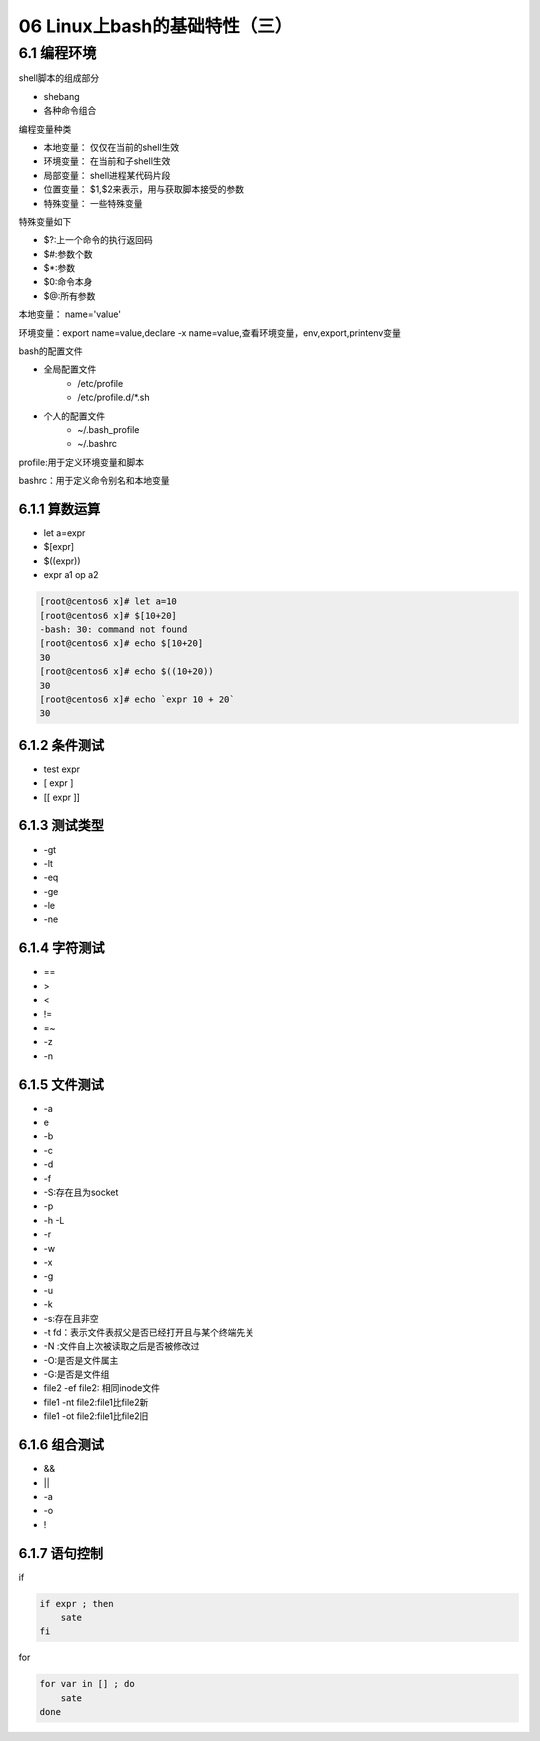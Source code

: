 06 Linux上bash的基础特性（三）
===============================================

6.1  编程环境
-----------------------------------------

shell脚本的组成部分

- shebang
- 各种命令组合

编程变量种类

- 本地变量： 仅仅在当前的shell生效
- 环境变量： 在当前和子shell生效
- 局部变量： shell进程某代码片段
- 位置变量： $1,$2来表示，用与获取脚本接受的参数
- 特殊变量： 一些特殊变量

特殊变量如下

- $?:上一个命令的执行返回码
- $#:参数个数
- $*:参数
- $0:命令本身
- $@:所有参数

本地变量： name='value'

环境变量：export name=value,declare -x name=value,查看环境变量，env,export,printenv变量

bash的配置文件

- 全局配置文件
    - /etc/profile
    - /etc/profile.d/\*.sh
- 个人的配置文件
    - ~/.bash_profile
    - ~/.bashrc

profile:用于定义环境变量和脚本

bashrc：用于定义命令别名和本地变量

6.1.1 算数运算
^^^^^^^^^^^^^^^^^^^^^^^^^^^^^^^^^^^^^^^^^^^^

-  let a=expr
-  $[expr]
-  $((expr))
-  expr a1 op a2

.. code-block:: bash

    [root@centos6 x]# let a=10
    [root@centos6 x]# $[10+20]
    -bash: 30: command not found
    [root@centos6 x]# echo $[10+20]
    30
    [root@centos6 x]# echo $((10+20))
    30
    [root@centos6 x]# echo `expr 10 + 20`
    30

6.1.2 条件测试
^^^^^^^^^^^^^^^^^^^^^^^^^^^^^^^^^^^^^^^^^^^^

- test expr
- [ expr ]
- [[ expr ]]

6.1.3 测试类型
^^^^^^^^^^^^^^^^^^^^^^^^^^^^^^^^^^^^^^^^^^^^

- -gt
- -lt
- -eq
- -ge
- -le
- -ne

6.1.4 字符测试
^^^^^^^^^^^^^^^^^^^^^^^^^^^^^^^^^^^^^^^^^^^^

- ==
- >
- <
- !=
- =~
- -z
- -n

6.1.5 文件测试
^^^^^^^^^^^^^^^^^^^^^^^^^^^^^^^^^^^^^^^^^^^^

- -a
- e
- -b
- -c
- -d 
- -f
- -S:存在且为socket 
- -p 
- -h -L
- -r 
- -w 
- -x
- -g
- -u
- -k
- -s:存在且非空
- -t fd：表示文件表叔父是否已经打开且与某个终端先关
- -N :文件自上次被读取之后是否被修改过
- -O:是否是文件属主
- -G:是否是文件组
- file2 -ef file2: 相同inode文件
- file1 -nt file2:file1比file2新
- file1 -ot file2:file1比file2旧

6.1.6 组合测试
^^^^^^^^^^^^^^^^^^^^^^^^^^^^^^^^^^^^^^^^^^^^

- && 
- || 
- -a
- -o
- !

6.1.7 语句控制
^^^^^^^^^^^^^^^^^^^^^^^^^^^^^^^^^^^^^^^^^^^^
if 

.. code-block:: bash

    if expr ; then 
        sate
    fi 

for 

.. code-block:: bash

    for var in [] ; do 
        sate 
    done


